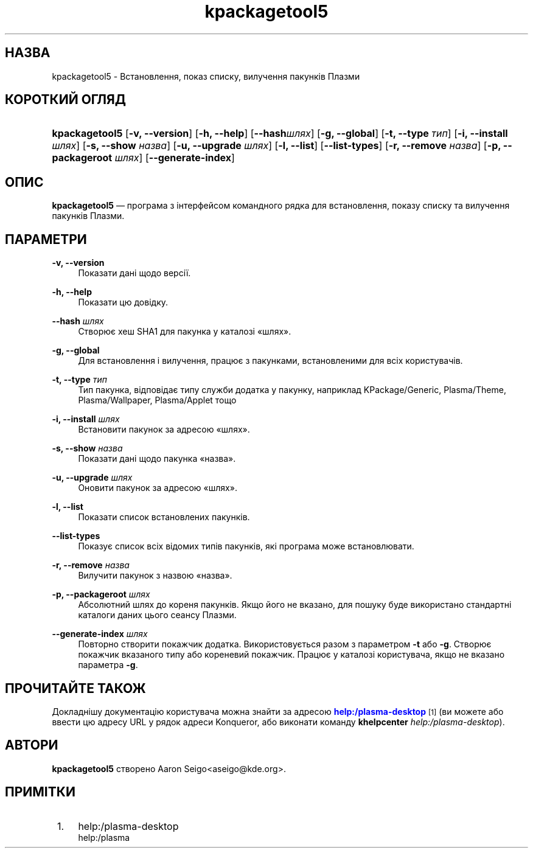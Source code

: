 '\" t
.\"     Title: \fBkpackagetool5\fR
.\"    Author: [see the "Автори" section]
.\" Generator: DocBook XSL Stylesheets v1.78.1 <http://docbook.sf.net/>
.\"      Date: 3 січня 2017 року
.\"    Manual: Засіб керування KPackage
.\"    Source: KDE Frameworks Frameworks 5.30
.\"  Language: Ukrainian
.\"
.TH "\fBkpackagetool5\fR" "1" "3 січня 2017 року" "KDE Frameworks Frameworks 5.30" "Засіб керування KPackage"
.\" -----------------------------------------------------------------
.\" * Define some portability stuff
.\" -----------------------------------------------------------------
.\" ~~~~~~~~~~~~~~~~~~~~~~~~~~~~~~~~~~~~~~~~~~~~~~~~~~~~~~~~~~~~~~~~~
.\" http://bugs.debian.org/507673
.\" http://lists.gnu.org/archive/html/groff/2009-02/msg00013.html
.\" ~~~~~~~~~~~~~~~~~~~~~~~~~~~~~~~~~~~~~~~~~~~~~~~~~~~~~~~~~~~~~~~~~
.ie \n(.g .ds Aq \(aq
.el       .ds Aq '
.\" -----------------------------------------------------------------
.\" * set default formatting
.\" -----------------------------------------------------------------
.\" disable hyphenation
.nh
.\" disable justification (adjust text to left margin only)
.ad l
.\" -----------------------------------------------------------------
.\" * MAIN CONTENT STARTS HERE *
.\" -----------------------------------------------------------------
.SH "НАЗВА"
kpackagetool5 \- Встановлення, показ списку, вилучення пакунків Плазми
.SH "КОРОТКИЙ ОГЛЯД"
.HP \w'\fBkpackagetool5\fR\ 'u
\fBkpackagetool5\fR [\fB\-v, \-\-version\fR] [\fB\-h, \-\-help\fR] [\fB\-\-hash\fR\fIшлях\fR] [\fB\-g, \-\-global\fR] [\fB\-t, \-\-type\fR\fI тип\fR] [\fB\-i, \-\-install\fR\fI шлях\fR] [\fB\-s, \-\-show\fR\fI назва\fR] [\fB\-u, \-\-upgrade\fR\fI шлях\fR] [\fB\-l, \-\-list\fR] [\fB\-\-list\-types\fR] [\fB\-r, \-\-remove\fR\fI назва\fR] [\fB\-p, \-\-packageroot\fR\fI шлях\fR] [\fB\-\-generate\-index\fR]
.SH "ОПИС"
.PP
\fBkpackagetool5\fR
\(em програма з інтерфейсом командного рядка для встановлення, показу списку та вилучення пакунків Плазми\&.
.SH "ПАРАМЕТРИ"
.PP
\fB\-v, \-\-version\fR
.RS 4
Показати дані щодо версії\&.
.RE
.PP
\fB\-h, \-\-help\fR
.RS 4
Показати цю довідку\&.
.RE
.PP
\fB\-\-hash\fR \fIшлях\fR
.RS 4
Створює хеш SHA1 для пакунка у каталозі \(Foшлях\(Fc\&.
.RE
.PP
\fB\-g, \-\-global\fR
.RS 4
Для встановлення і вилучення, працює з пакунками, встановленими для всіх користувачів\&.
.RE
.PP
\fB\-t, \-\-type\fR \fIтип\fR
.RS 4
Тип пакунка, відповідає типу служби додатка у пакунку, наприклад KPackage/Generic, Plasma/Theme, Plasma/Wallpaper, Plasma/Applet тощо
.RE
.PP
\fB\-i, \-\-install\fR \fIшлях\fR
.RS 4
Встановити пакунок за адресою \(Foшлях\(Fc\&.
.RE
.PP
\fB\-s, \-\-show\fR \fIназва\fR
.RS 4
Показати дані щодо пакунка \(Foназва\(Fc\&.
.RE
.PP
\fB\-u, \-\-upgrade\fR \fIшлях\fR
.RS 4
Оновити пакунок за адресою \(Foшлях\(Fc\&.
.RE
.PP
\fB\-l, \-\-list\fR
.RS 4
Показати список встановлених пакунків\&.
.RE
.PP
\fB\-\-list\-types\fR
.RS 4
Показує список всіх відомих типів пакунків, які програма може встановлювати\&.
.RE
.PP
\fB\-r, \-\-remove\fR \fIназва\fR
.RS 4
Вилучити пакунок з назвою \(Foназва\(Fc\&.
.RE
.PP
\fB\-p, \-\-packageroot\fR \fIшлях\fR
.RS 4
Абсолютний шлях до кореня пакунків\&. Якщо його не вказано, для пошуку буде використано стандартні каталоги даних цього сеансу Плазми\&.
.RE
.PP
\fB\-\-generate\-index\fR \fIшлях\fR
.RS 4
Повторно створити покажчик додатка\&. Використовується разом з параметром
\fB\-t\fR
або
\fB\-g\fR\&. Створює покажчик вказаного типу або кореневий покажчик\&. Працює у каталозі користувача, якщо не вказано параметра
\fB\-g\fR\&.
.RE
.SH "ПРОЧИТАЙТЕ ТАКОЖ"
.PP
Докладнішу документацію користувача можна знайти за адресою
\m[blue]\fBhelp:/plasma\-desktop\fR\m[]\&\s-2\u[1]\d\s+2
(ви можете або ввести цю адресу
URL
у рядок адреси
Konqueror, або виконати команду
\fB\fBkhelpcenter\fR\fR\fB \fR\fB\fIhelp:/plasma\-desktop\fR\fR)\&.
.SH "АВТОРИ"
.PP
\fBkpackagetool5\fR
створено
Aaron Seigo<aseigo@kde\&.org>\&.
.SH "ПРИМІТКИ"
.IP " 1." 4
help:/plasma-desktop
.RS 4
\%help:/plasma
.RE

